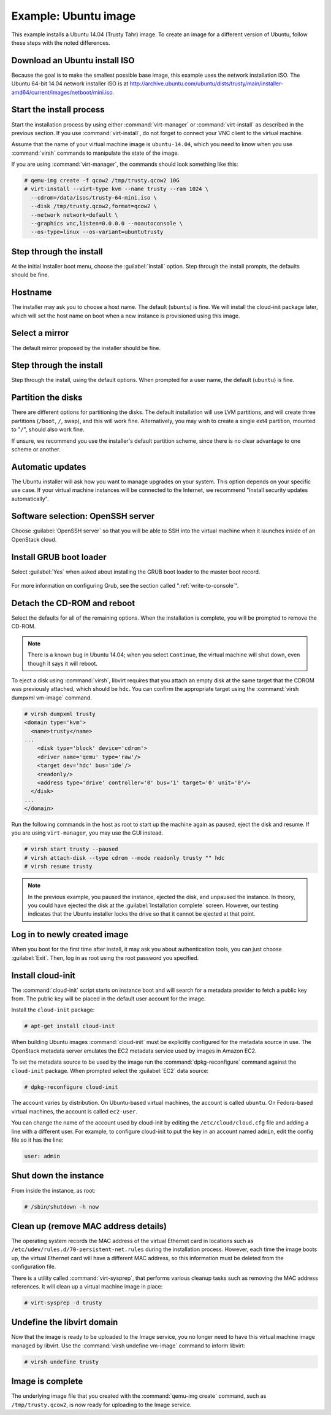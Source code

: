 =====================
Example: Ubuntu image
=====================

This example installs a Ubuntu 14.04 (Trusty Tahr) image.
To create an image for a different version of Ubuntu,
follow these steps with the noted differences.

Download an Ubuntu install ISO
~~~~~~~~~~~~~~~~~~~~~~~~~~~~~~

Because the goal is to make the smallest possible base image,
this example uses the network installation ISO.
The Ubuntu 64-bit 14.04 network installer ISO is at
http://archive.ubuntu.com/ubuntu/dists/trusty/main/installer-amd64/current/images/netboot/mini.iso.

Start the install process
~~~~~~~~~~~~~~~~~~~~~~~~~

Start the installation process by using either :command:`virt-manager`
or :command:`virt-install` as described in the previous section.
If you use :command:`virt-install`, do not forget to connect
your VNC client to the virtual machine.

Assume that the name of your virtual machine image is ``ubuntu-14.04``,
which you need to know when you use :command:`virsh` commands
to manipulate the state of the image.

If you are using :command:`virt-manager`,
the commands should look something like this:

.. code-block:: console

   # qemu-img create -f qcow2 /tmp/trusty.qcow2 10G
   # virt-install --virt-type kvm --name trusty --ram 1024 \
     --cdrom=/data/isos/trusty-64-mini.iso \
     --disk /tmp/trusty.qcow2,format=qcow2 \
     --network network=default \
     --graphics vnc,listen=0.0.0.0 --noautoconsole \
     --os-type=linux --os-variant=ubuntutrusty

Step through the install
~~~~~~~~~~~~~~~~~~~~~~~~

At the initial Installer boot menu, choose the :guilabel:`Install` option.
Step through the install prompts, the defaults should be fine.

.. figure:: figures/ubuntu-install.png
   :width: 100%

Hostname
~~~~~~~~

The installer may ask you to choose a host name.
The default (``ubuntu``) is fine. We will install the cloud-init
package later, which will set the host name on boot when a new
instance is provisioned using this image.

Select a mirror
~~~~~~~~~~~~~~~

The default mirror proposed by the installer should be fine.

Step through the install
~~~~~~~~~~~~~~~~~~~~~~~~

Step through the install, using the default options.
When prompted for a user name, the default (``ubuntu``) is fine.

Partition the disks
~~~~~~~~~~~~~~~~~~~

There are different options for partitioning the disks.
The default installation will use LVM partitions, and will create
three partitions (``/boot``, ``/``, swap), and this will work fine.
Alternatively, you may wish to create a single ext4 partition,
mounted to "``/``", should also work fine.

If unsure, we recommend you use the installer's default partition
scheme, since there is no clear advantage to one scheme or another.

Automatic updates
~~~~~~~~~~~~~~~~~

The Ubuntu installer will ask how you want to manage upgrades
on your system. This option depends on your specific use case.
If your virtual machine instances will be connected to the
Internet, we recommend "Install security updates automatically".

Software selection: OpenSSH server
~~~~~~~~~~~~~~~~~~~~~~~~~~~~~~~~~~

Choose :guilabel:`OpenSSH server` so that you will be able to SSH into
the virtual machine when it launches inside of an OpenStack cloud.

.. figure:: figures/ubuntu-software-selection.png

Install GRUB boot loader
~~~~~~~~~~~~~~~~~~~~~~~~

Select :guilabel:`Yes` when asked about installing the GRUB boot loader
to the master boot record.

.. figure:: figures/ubuntu-grub.png
   :width: 100%

For more information on configuring Grub, see the section
called ":ref:`write-to-console`".

Detach the CD-ROM and reboot
~~~~~~~~~~~~~~~~~~~~~~~~~~~~

Select the defaults for all of the remaining options. When the
installation is complete, you will be prompted to remove the CD-ROM.

.. figure:: figures/ubuntu-finished.png
   :width: 100%

.. note::

   There is a known bug in Ubuntu 14.04; when you select ``Continue``,
   the virtual machine will shut down, even though it says it will reboot.

To eject a disk using :command:`virsh`, libvirt requires that
you attach an empty disk at the same target that the CDROM
was previously attached, which should be ``hdc``.
You can confirm the appropriate target using the
:command:`virsh dumpxml vm-image` command.

.. code-block:: console

   # virsh dumpxml trusty
   <domain type='kvm'>
     <name>trusty</name>
   ...
       <disk type='block' device='cdrom'>
       <driver name='qemu' type='raw'/>
       <target dev='hdc' bus='ide'/>
       <readonly/>
       <address type='drive' controller='0' bus='1' target='0' unit='0'/>
     </disk>
   ...
   </domain>

Run the following commands in the host as root to start up
the machine again as paused, eject the disk and resume.
If you are using ``virt-manager``, you may use the GUI instead.

.. code-block:: console

   # virsh start trusty --paused
   # virsh attach-disk --type cdrom --mode readonly trusty "" hdc
   # virsh resume trusty

.. note::

   In the previous example, you paused the instance, ejected
   the disk, and unpaused the instance. In theory, you could have
   ejected the disk at the :guilabel:`Installation complete` screen.
   However, our testing indicates that the Ubuntu installer
   locks the drive so that it cannot be ejected at that point.

Log in to newly created image
~~~~~~~~~~~~~~~~~~~~~~~~~~~~~

When you boot for the first time after install, it may ask
you about authentication tools, you can just choose :guilabel:`Exit`.
Then, log in as root using the root password you specified.

Install cloud-init
~~~~~~~~~~~~~~~~~~

The :command:`cloud-init` script starts on instance boot and
will search for a metadata provider to fetch a public key from.
The public key will be placed in the default user account for the image.

Install the ``cloud-init`` package:

.. code-block:: console

   # apt-get install cloud-init

When building Ubuntu images :command:`cloud-init` must be
explicitly configured for the metadata source in use.
The OpenStack metadata server emulates the EC2 metadata
service used by images in Amazon EC2.

To set the metadata source to be used by the image run the
:command:`dpkg-reconfigure` command against the ``cloud-init``
package. When prompted select the :guilabel:`EC2` data source:

.. code-block:: console

   # dpkg-reconfigure cloud-init

The account varies by distribution.
On Ubuntu-based virtual machines, the account is called ``ubuntu``.
On Fedora-based virtual machines, the account is called ``ec2-user``.

You can change the name of the account used by cloud-init by editing the
``/etc/cloud/cloud.cfg`` file and adding a line with a different user.
For example, to configure cloud-init to put the key in an account named
``admin``, edit the config file so it has the line:

.. code-block:: console

   user: admin

Shut down the instance
~~~~~~~~~~~~~~~~~~~~~~

From inside the instance, as root:

.. code-block:: console

   # /sbin/shutdown -h now

Clean up (remove MAC address details)
~~~~~~~~~~~~~~~~~~~~~~~~~~~~~~~~~~~~~

The operating system records the MAC address of the virtual Ethernet
card in locations such as ``/etc/udev/rules.d/70-persistent-net.rules``
during the installation process. However, each time the image boots up,
the virtual Ethernet card will have a different MAC address,
so this information must be deleted from the configuration file.

There is a utility called :command:`virt-sysprep`, that performs
various cleanup tasks such as removing the MAC address references.
It will clean up a virtual machine image in place:

.. code-block:: console

   # virt-sysprep -d trusty

Undefine the libvirt domain
~~~~~~~~~~~~~~~~~~~~~~~~~~~

Now that the image is ready to be uploaded to the Image service,
you no longer need to have this virtual machine image managed by libvirt.
Use the :command:`virsh undefine vm-image` command to inform libvirt:

.. code-block:: console

   # virsh undefine trusty

Image is complete
~~~~~~~~~~~~~~~~~

The underlying image file that you created with the
:command:`qemu-img create` command, such as ``/tmp/trusty.qcow2``,
is now ready for uploading to the Image service.
